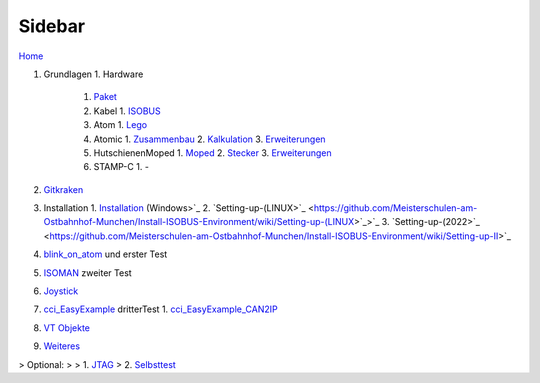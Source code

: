 Sidebar
===================================

.. image:: https://user-images.githubusercontent.com/69573151/94337139-6e861d00-ffe8-11ea-9361-02eff2a6a750.png

`Home <https://github.com/Meisterschulen-am-Ostbahnhof-Munchen/Install-ISOBUS-Environment/wiki>`_

1.  Grundlagen
    1.  Hardware
        1.  `Paket <https://github.com/Meisterschulen-am-Ostbahnhof-Munchen/Install-ISOBUS-Environment/wiki/Paket>`_
        2.  Kabel
            1.  `ISOBUS <https://github.com/Meisterschulen-am-Ostbahnhof-Munchen/Install-ISOBUS-Environment/wiki/ISOBUS-Kabel-klein>`_
        3.  Atom
            1.  `Lego <https://github.com/Meisterschulen-am-Ostbahnhof-Munchen/Install-ISOBUS-Environment/wiki/Lego>`_
        4.  Atomic
            1.  `Zusammenbau <https://github.com/Meisterschulen-am-Ostbahnhof-Munchen/Install-ISOBUS-Environment/wiki/Hardware>`_
            2.  `Kalkulation <https://github.com/Meisterschulen-am-Ostbahnhof-Munchen/Install-ISOBUS-Environment/wiki/Kalkulation-Hardware>`_
            3.  `Erweiterungen <https://github.com/Meisterschulen-am-Ostbahnhof-Munchen/Install-ISOBUS-Environment/wiki/Atom-Erweiterungen>`_
        5.  HutschienenMoped
            1.  `Moped <https://github.com/Meisterschulen-am-Ostbahnhof-Munchen/Install-ISOBUS-Environment/wiki/HutschienenMoped>`_
            2.  `Stecker <https://github.com/Meisterschulen-am-Ostbahnhof-Munchen/Install-ISOBUS-Environment/wiki/Moped-Stecker>`_
            3.  `Erweiterungen <https://github.com/Meisterschulen-am-Ostbahnhof-Munchen/Install-ISOBUS-Environment/wiki/Moped-Erweiterungen>`_
        6.  STAMP-C
            1.  \-
2.  `Gitkraken <https://github.com/Meisterschulen-am-Ostbahnhof-Munchen/Install-ISOBUS-Environment/wiki/Gitkraken>`_
3.  Installation
    1.  `Installation <https://github.com/Meisterschulen-am-Ostbahnhof-Munchen/Install-ISOBUS-Environment/wiki/Setting-up>`_ (Windows>`_
    2.  `Setting-up-(LINUX>`_ <https://github.com/Meisterschulen-am-Ostbahnhof-Munchen/Install-ISOBUS-Environment/wiki/Setting-up-(LINUX>`_>`_
    3. `Setting-up-(2022>`_ <https://github.com/Meisterschulen-am-Ostbahnhof-Munchen/Install-ISOBUS-Environment/wiki/Setting-up-II>`_
4.  `blink\_on\_atom <https://github.com/Meisterschulen-am-Ostbahnhof-Munchen/Install-ISOBUS-Environment/wiki/blink_on_atom>`_ und erster Test
5.  `ISOMAN <https://github.com/Meisterschulen-am-Ostbahnhof-Munchen/Install-ISOBUS-Environment/wiki/IsoAgLib-ISOMAN>`_ zweiter Test
6.  `Joystick <https://github.com/Meisterschulen-am-Ostbahnhof-Munchen/Install-ISOBUS-Environment/wiki/Joystick>`_
7.  `cci\_EasyExample <https://github.com/Meisterschulen-am-Ostbahnhof-Munchen/Install-ISOBUS-Environment/wiki/cci_EasyExample>`_ dritterTest
    1.  `cci\_EasyExample\_CAN2IP <https://github.com/Meisterschulen-am-Ostbahnhof-Munchen/Install-ISOBUS-Environment/wiki/cci_EasyExample_CAN2IP>`_
8.  `VT Objekte <https://github.com/Meisterschulen-am-Ostbahnhof-Munchen/ISOBUS-VT-Objects/wiki>`_
9.  `Weiteres <https://github.com/Meisterschulen-am-Ostbahnhof-Munchen/ISOBUS-other/wiki>`_

> Optional:
> 
> 1.  `JTAG <https://github.com/Meisterschulen-am-Ostbahnhof-Munchen/Install-ISOBUS-Environment/wiki/JTAG>`_
> 2.  `Selbsttest <https://github.com/Meisterschulen-am-Ostbahnhof-Munchen/Install-ISOBUS-Environment/wiki/Selbsttest>`_